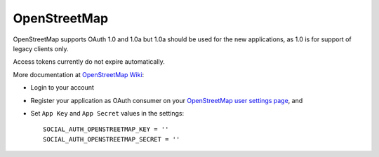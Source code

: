 OpenStreetMap
=============

OpenStreetMap supports OAuth 1.0 and 1.0a but 1.0a should be used for the new
applications, as 1.0 is for support of legacy clients only.

Access tokens currently do not expire automatically.

More documentation at `OpenStreetMap Wiki`_:

- Login to your account

- Register your application as OAuth consumer on your `OpenStreetMap user settings page`_, and

- Set ``App Key`` and ``App Secret`` values in the settings::

      SOCIAL_AUTH_OPENSTREETMAP_KEY = ''
      SOCIAL_AUTH_OPENSTREETMAP_SECRET = ''

.. _OpenStreetMap Wiki: http://wiki.openstreetmap.org/wiki/OAuth
.. _OpenStreetMap user settings page: http://www.openstreetmap.org/user/username/oauth_clients/new
